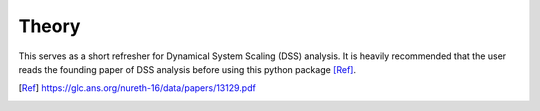 Theory
======
This serves as a short refresher for Dynamical System Scaling (DSS) analysis. It is heavily recommended that the user reads the founding paper of DSS analysis before using this python package [Ref]_.




.. [Ref] https://glc.ans.org/nureth-16/data/papers/13129.pdf